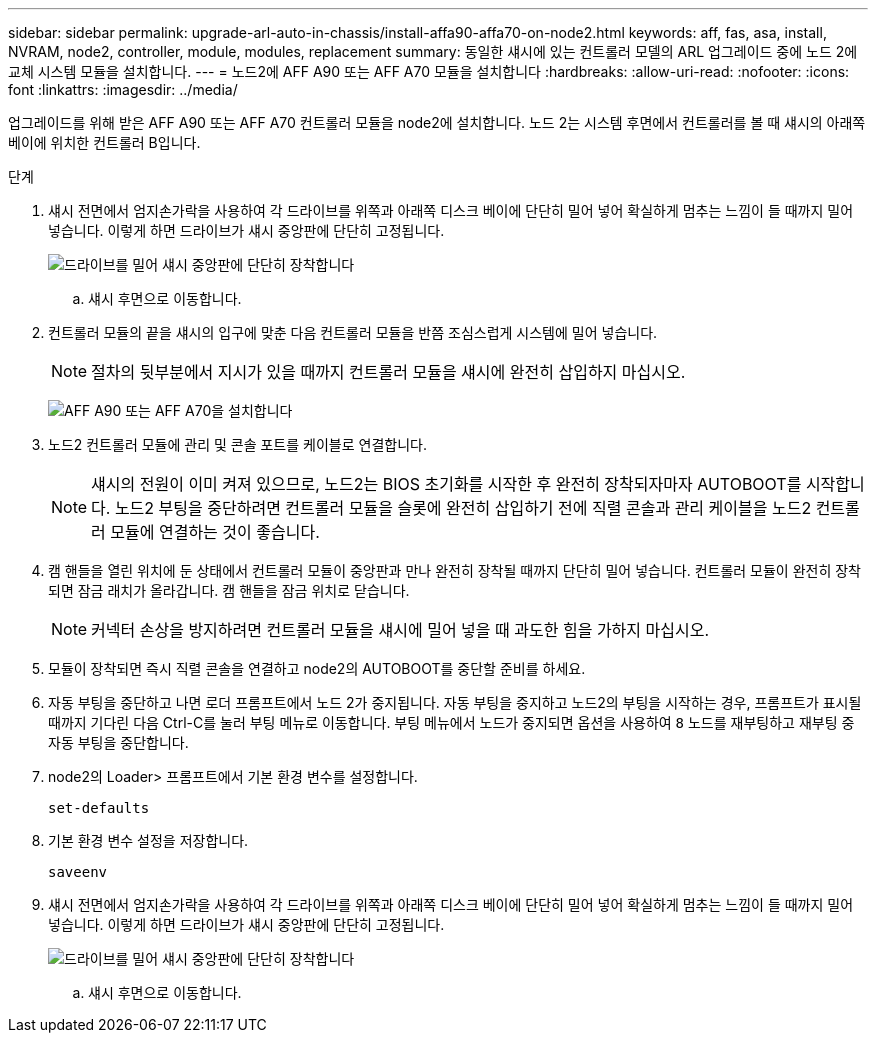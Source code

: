 ---
sidebar: sidebar 
permalink: upgrade-arl-auto-in-chassis/install-affa90-affa70-on-node2.html 
keywords: aff, fas, asa, install, NVRAM, node2, controller, module, modules, replacement 
summary: 동일한 섀시에 있는 컨트롤러 모델의 ARL 업그레이드 중에 노드 2에 교체 시스템 모듈을 설치합니다. 
---
= 노드2에 AFF A90 또는 AFF A70 모듈을 설치합니다
:hardbreaks:
:allow-uri-read: 
:nofooter: 
:icons: font
:linkattrs: 
:imagesdir: ../media/


[role="lead"]
업그레이드를 위해 받은 AFF A90 또는 AFF A70 컨트롤러 모듈을 node2에 설치합니다.  노드 2는 시스템 후면에서 컨트롤러를 볼 때 섀시의 아래쪽 베이에 위치한 컨트롤러 B입니다.

.단계
. 섀시 전면에서 엄지손가락을 사용하여 각 드라이브를 위쪽과 아래쪽 디스크 베이에 단단히 밀어 넣어 확실하게 멈추는 느낌이 들 때까지 밀어 넣습니다.  이렇게 하면 드라이브가 섀시 중앙판에 단단히 고정됩니다.
+
image:drw_a800_drive_seated_IEOPS-960.png["드라이브를 밀어 섀시 중앙판에 단단히 장착합니다"]

+
.. 섀시 후면으로 이동합니다.


. 컨트롤러 모듈의 끝을 섀시의 입구에 맞춘 다음 컨트롤러 모듈을 반쯤 조심스럽게 시스템에 밀어 넣습니다.
+

NOTE: 절차의 뒷부분에서 지시가 있을 때까지 컨트롤러 모듈을 섀시에 완전히 삽입하지 마십시오.

+
image:drw_A70-90_PCM_remove_replace_IEOPS-1365.PNG["AFF A90 또는 AFF A70을 설치합니다"]

. 노드2 컨트롤러 모듈에 관리 및 콘솔 포트를 케이블로 연결합니다.
+

NOTE: 섀시의 전원이 이미 켜져 있으므로, 노드2는 BIOS 초기화를 시작한 후 완전히 장착되자마자 AUTOBOOT를 시작합니다.  노드2 부팅을 중단하려면 컨트롤러 모듈을 슬롯에 완전히 삽입하기 전에 직렬 콘솔과 관리 케이블을 노드2 컨트롤러 모듈에 연결하는 것이 좋습니다.

. 캠 핸들을 열린 위치에 둔 상태에서 컨트롤러 모듈이 중앙판과 만나 완전히 장착될 때까지 단단히 밀어 넣습니다. 컨트롤러 모듈이 완전히 장착되면 잠금 래치가 올라갑니다. 캠 핸들을 잠금 위치로 닫습니다.
+

NOTE: 커넥터 손상을 방지하려면 컨트롤러 모듈을 섀시에 밀어 넣을 때 과도한 힘을 가하지 마십시오.

. 모듈이 장착되면 즉시 직렬 콘솔을 연결하고 node2의 AUTOBOOT를 중단할 준비를 하세요.
. 자동 부팅을 중단하고 나면 로더 프롬프트에서 노드 2가 중지됩니다. 자동 부팅을 중지하고 노드2의 부팅을 시작하는 경우, 프롬프트가 표시될 때까지 기다린 다음 Ctrl-C를 눌러 부팅 메뉴로 이동합니다. 부팅 메뉴에서 노드가 중지되면 옵션을 사용하여 `8` 노드를 재부팅하고 재부팅 중 자동 부팅을 중단합니다.
. node2의 Loader> 프롬프트에서 기본 환경 변수를 설정합니다.
+
`set-defaults`

. 기본 환경 변수 설정을 저장합니다.
+
`saveenv`

. 섀시 전면에서 엄지손가락을 사용하여 각 드라이브를 위쪽과 아래쪽 디스크 베이에 단단히 밀어 넣어 확실하게 멈추는 느낌이 들 때까지 밀어 넣습니다.  이렇게 하면 드라이브가 섀시 중앙판에 단단히 고정됩니다.
+
image:drw_a800_drive_seated_IEOPS-960.png["드라이브를 밀어 섀시 중앙판에 단단히 장착합니다"]

+
.. 섀시 후면으로 이동합니다.




